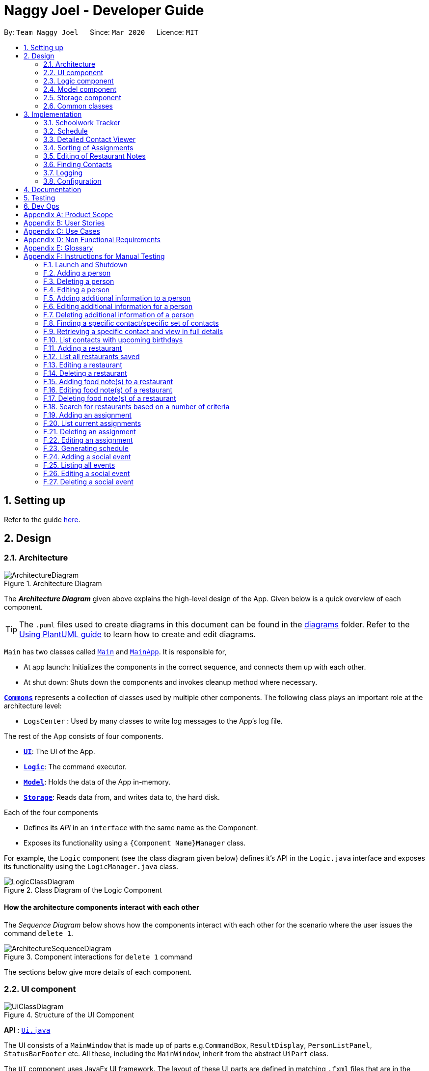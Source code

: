 = Naggy Joel - Developer Guide
:site-section: DeveloperGuide
:toc:
:toc-title:
:toc-placement: preamble
:sectnums:
:imagesDir: images
:stylesDir: stylesheets
:xrefstyle: full
ifdef::env-github[]
:tip-caption: :bulb:
:note-caption: :information_source:
:warning-caption: :warning:
endif::[]
:repoURL: https://github.com/AY1920S2-CS2103-W14-3/main

By: `Team Naggy Joel`      Since: `Mar 2020`      Licence: `MIT`

== Setting up

Refer to the guide <<SettingUp#, here>>.

== Design

[[Design-Architecture]]
=== Architecture

.Architecture Diagram
image::ArchitectureDiagram.png[]

The *_Architecture Diagram_* given above explains the high-level design of the App. Given below is a quick overview of each component.

[TIP]
The `.puml` files used to create diagrams in this document can be found in the link:{repoURL}/docs/diagrams/[diagrams] folder.
Refer to the <<UsingPlantUml#, Using PlantUML guide>> to learn how to create and edit diagrams.

`Main` has two classes called link:{repoURL}/src/main/java/seedu/address/Main.java[`Main`] and link:{repoURL}/src/main/java/seedu/address/MainApp.java[`MainApp`]. It is responsible for,

* At app launch: Initializes the components in the correct sequence, and connects them up with each other.
* At shut down: Shuts down the components and invokes cleanup method where necessary.

<<Design-Commons,*`Commons`*>> represents a collection of classes used by multiple other components.
The following class plays an important role at the architecture level:

* `LogsCenter` : Used by many classes to write log messages to the App's log file.

The rest of the App consists of four components.

* <<Design-Ui,*`UI`*>>: The UI of the App.
* <<Design-Logic,*`Logic`*>>: The command executor.
* <<Design-Model,*`Model`*>>: Holds the data of the App in-memory.
* <<Design-Storage,*`Storage`*>>: Reads data from, and writes data to, the hard disk.

Each of the four components

* Defines its _API_ in an `interface` with the same name as the Component.
* Exposes its functionality using a `{Component Name}Manager` class.

For example, the `Logic` component (see the class diagram given below) defines it's API in the `Logic.java` interface and exposes its functionality using the `LogicManager.java` class.

.Class Diagram of the Logic Component
image::LogicClassDiagram.png[]

[discrete]
==== How the architecture components interact with each other

The _Sequence Diagram_ below shows how the components interact with each other for the scenario where the user issues the command `delete 1`.

.Component interactions for `delete 1` command
image::ArchitectureSequenceDiagram.png[]

The sections below give more details of each component.

[[Design-Ui]]
=== UI component

.Structure of the UI Component
image::UiClassDiagram.png[]

*API* : link:{repoURL}/src/main/java/seedu/address/ui/Ui.java[`Ui.java`]

The UI consists of a `MainWindow` that is made up of parts e.g.`CommandBox`, `ResultDisplay`, `PersonListPanel`, `StatusBarFooter` etc. All these, including the `MainWindow`, inherit from the abstract `UiPart` class.

The `UI` component uses JavaFx UI framework. The layout of these UI parts are defined in matching `.fxml` files that are in the `src/main/resources/view` folder. For example, the layout of the link:{repoURL}/src/main/java/seedu/address/ui/MainWindow.java[`MainWindow`] is specified in link:{repoURL}/src/main/resources/view/MainWindow.fxml[`MainWindow.fxml`]

The `UI` component,

* Executes user commands using the `Logic` component.
* Listens for changes to `Model` data so that the UI can be updated with the modified data.

[[Design-Logic]]
=== Logic component

[[fig-LogicClassDiagram]]
.Structure of the Logic Component
image::LogicClassDiagram.png[]

*API* :
link:{repoURL}/src/main/java/seedu/address/logic/Logic.java[`Logic.java`]

.  `Logic` uses the `AddressBookParser` class to parse the user command.
.  This results in a `Command` object which is executed by the `LogicManager`.
.  The command execution can affect the `Model` (e.g. adding a person).
.  The result of the command execution is encapsulated as a `CommandResult` object which is passed back to the `Ui`.
.  In addition, the `CommandResult` object can also instruct the `Ui` to perform certain actions, such as displaying help to the user.

Given below is the Sequence Diagram for interactions within the `Logic` component for the `execute("delete 1")` API call.

.Interactions Inside the Logic Component for the `delete 1` Command
image::DeleteSequenceDiagram.png[]

NOTE: The lifeline for `DeleteCommandParser` should end at the destroy marker (X) but due to a limitation of PlantUML, the lifeline reaches the end of diagram.

[[Design-Model]]
=== Model component

.Structure of the Model Component
image::ModelClassDiagram.png[]

*API* : link:{repoURL}/src/main/java/seedu/address/model/Model.java[`Model.java`]

The `Model`,

* stores a `UserPref` object that represents the user's preferences.
* stores the Address Book data.
* exposes an unmodifiable `ObservableList<Person>` that can be 'observed' e.g. the UI can be bound to this list so that the UI automatically updates when the data in the list change.
* does not depend on any of the other three components.

[NOTE]
As a more OOP model, we can store a `Tag` list in `Address Book`, which `Person` can reference. This would allow `Address Book` to only require one `Tag` object per unique `Tag`, instead of each `Person` needing their own `Tag` object. An example of how such a model may look like is given below. +
 +
image:BetterModelClassDiagram.png[]

[[Design-Storage]]
=== Storage component

.Structure of the Storage Component
image::StorageClassDiagram.png[]

*API* : link:{repoURL}/src/main/java/seedu/address/storage/Storage.java[`Storage.java`]

The `Storage` component,

* can save `UserPref` objects in json format and read it back.
* can save the Address Book data in json format and read it back.

[[Design-Commons]]
=== Common classes

Classes used by multiple components are in the `seedu.addressbook.commons` package.

== Implementation

This section describes some noteworthy details on how certain features are implemented.

tag::schedule[]

=== Schoolwork Tracker
[.text-justify]
The `SchoolworkTracker` helps users keep track of their assignments so that they do not accidentally overlook any of them. It consists of the `AssignmentList` which contains all the added assignments.

[.text-justify]
From *Fig 1* below, each `Assignment` has four components: `Title`, `Deadline`, `Status` and `Workload`. `Workload` refers to the expected amount of time required to finish the `Assignment`. These components will be used for schedule generation when `(st)schedule n/NUM_DAYS` is executed (explained below).

image::stClassDiagram.png[align="center"]
[.text-center]
_Fig 1. Class Diagram detailing the main components of the SchoolworkTracker_

=== Schedule
==== Current Implementation

[.text-justify]
Schedule is facilitated by the `SchoolworkTracker`. This feature enhances the basic form of the `SchoolworkTracker` by allowing users to better visualise their current commitments so that they can better manage their time to pursue social events. This feature aims to distribute `Workload` as evenly as possible while ensuring that the user is able to complete the `Assignment` before the `Deadline`, unless it is impossible (i.e. `Workload` exceeds the amount of time the user has before the `Deadline` after taking into account more urgent assignments). A sample result is shown in *Fig 2* below.

image::scheduleResult.png[align="center"]
[.text-center]
_Fig 2. Sample result of the generated schedule_

[.text-justify]
It utilizes the existing `Assignment` stored in the `SchoolworkTracker` and implements `ScheduleList` which represents the generated schedule.

[.text-justify]
As seen from *Fig 3* below, `ScheduleList` consists of `Day` objects and each `Day` has 3 components. `totalAllocatedHours` represents the total number of hours allocated to the `Day`.
`dueAssignment` refers to an assignment that is due on the `Day` and `allocatedAssignment` represents an assignment that has been scheduled to be done on that `Day`. The latter also has an additional field `allocatedHours` which correspond to the suggested amount of time
that should be spent on the assignment on that `Day`.

image::scheduleClassDiagram.png[align="center"]
[.text-center]
_Fig 3. Class Diagram detailing the main components of ScheduleList_

[.text-justify]
Given below is a detailed example of how the schedule command behaves at each stage.

[.text-justify]
*Step 1*: User launches `Naggy Joel` for the first time. `SchoolworkTracker` is initialized to an empty list.
[.text-justify]
*Step 2*: User executes the add assignment command [`(st)add n/NAME d/DEADLINE e/ESTIMATED_COMPLETION_HOURS`] to add assignments to the `SchoolworkTracker`.
[.text-justify]
*Step 3*: User wants to better understand his schedule for the next 5 days before deciding whether he has time to hang out with his friends and executes `(st)schedule n/5`.

[.text-justify]
As seen from *Fig 4* below, after the user enters the schedule command, the command will first be checked for validity. If it is not valid, the user will be informed and can then choose whether to re-enter the command or enter another command. On the other hand, if the input command is valid, the application will proceed to generate his schedule and after display it on the GUI.

image::scheduleActivityDiagram.png[align="center"]
[.text-center]
_Fig 4. Activity Diagram summarizing what happens when the schedule command is entered_

[.text-justify]
The specific workings of the schedule command will be explained in the paragraphs below.

[.text-justify]
As seen from *Fig 5* below, arguments from the input command is first parsed using the `ScheduleCommandParser` which converts
the string variable into an integer and then passes it to `ScheduleCommand` for use later on and represents the `NUM_DAYS` queried. If the input argument is invalid, a `ParseException`
is thrown instead and the user will be notified of the proper command usage. If the command is valid, the `ScheduleCommand` object will be created and returned to the `LogicManager` who will then call the `execute()` method in `ScheduleCommand`.

image::scheduleCommandGeneration.png[align="center"]
[.text-center]
_Fig 5. Sequence Diagram depicting the creation of ScheduleCommand object_

[.text-justify]


[.text-justify]
As seen from *Fig 6* below, the necessary preparations will be made before the schedule is being generated:

1. The `ScheduleCommand` will retrieve the `filteredAssignments` from the `Model` component.

2. The `ScheduleList` will then be initialized to have a size equals to the `NUM_DAYS` queried by the user, which in this example is `5` since the user typed `(st)schedule n/5`.

image::scheduleCommandExecution.png[align="center"]
[.text-center]
_Fig 6. Sequence Diagram showing the execution of the ScheduleCommand_

[.text-justify]
The schedule generation process will be explained next and begins with Fig 7 all the way to Fig 9.

[.text-justify]
In *Fig 7* below, `filteredAssignments` is iterated through in sorted order, starting with the `Assignment` due the earliest and for all assignments:

1. The `Status` and `Deadline` of the `Assignment` will be retrieved.
2. If `Status` is uncompleted and `Deadline` is not over, `Workload` will be distributed.

image::generateSchedule.png[align="center"]
[.text-center]
_Fig 7. Sequence Diagram showing the process of generating the schedule_

[.text-justify]
As shown in *Fig 8* below, for each uncompleted `Assignment`:

1. `Workload` is retrieved and distributed across several days, from query date to deadline, incrementally so as to generate a balanced schedule.
2. The final allocation of hours, including amount unscheduled, is recorded and the `Assignment` will be recorded as a `dueAssignment` if its deadline falls within the range of days queried.

image::handleUncompletedAssignment.png[align="center"]
[.text-center]
_Fig 8 Sequence Diagram showing how an uncompleted Assignment is handled_

image::allocateHours.png[align="center"]
[.text-center]
_Fig 9. Sequence Diagram showing how the workload of an assignment is distributed_

[.text-justify]
From *Fig 9* above, assignments due on query date are handled differently from those that are not.

* `Assignment` *due* on query date: The amount of time that can be allocated to the assignment will be capped at the amount of time available before the `Deadline`.
* `Assignment` *not due* on query date: Incremental distribution of `Workload` starting from days with no allocated hours, then days with least amount of allocated hours and lastly allocating evenly.
** Between query date and deadline (both exclusive): Available time is capped at 24 hours.
** Query date: Available time is capped at the amount of time left in the day.
** Deadline: Available time is capped at the amount of time before the assignment is due.

Actual caps are as above but after accounting for hours already allocated to other assignments.

[.text-justify]
Once the user’s schedule is generated, `ScheduleList` is updated with the `allocationResult`, a `CommandResult`
object will be created and returned to `LogicManager`. `LogicManager` returns it to `MainWindow` who
will then retrieve the generated schedule and display it as shown in *Fig 10* below.

image::getUi.png[align="center"]
[.text-center]
_Fig 10. Sequence Diagram showing how the generated schedule is retrieved_

[.text-justify]
*Step 4*: Based on the results, the user can then decide on how to best schedule his outing.

==== Design Considerations
===== Aspect: Distribution of estimated work hours for each assignment
[.text-justify]
* **Current choice:** Hours are allocated incrementally to achieve a balanced schedule while still ensuring that deadlines can be met (unless impossible due to the constraints of time left)
** Pros: Better reflects the real-world scenario where students are more likely to spread out their work and encourages work life balance which is the main selling point of Naggy Joel.
** Cons: Complicated algorithm is more prone to errors.

[.text-justify]
* **Alternative:** For each day, cumulatively add `Workload divide by Number of days to deadline` for all assignments
** Pros: Easier to implement.
** Cons: Some days may have impossibly high workload, deadlines are not handled properly.

===== Aspect: Variable type to be used for calculations during distribution of workload
[.text-justify]
* **Current choice:** Use of BigDecimal for calculations
** Pros: More accurate allocation of hours while minimizing lost hours due to rounding errors.
** Cons: Harder to handle and new objects have to be created each time.

[.text-justify]
* **Alternative:** Restrict calculations to the use of integer
** Pros: Easier to handle and more accurate comparisons can be made as compared to when floats are used as floating point arithmetic is not exact.
** Cons: A lot of unnecessary ‘loss’ in allocated and available time due to rounding errors.

end::schedule[]

tag::get[]

=== Detailed Contact Viewer
==== Implementation

The detailed contact viewer is facilitated by `AddressBook`. This feature allows a user to view a particular contact details in entirety.

Given below is an example usage scenario and how the get mechanism behaves at each step.

Step 1. The user launches the application for the first time. The `AddressBook` will be initialized with the initial state, which is an empty list.

Step 2. The user executes the `(ab)add n/David p/12345 ...`  command to add a new person.

Step 3. The user executes the `(ab)get 1` command to get the detailed contact of the first person in the AddressBook list.

image::detailedContact.png[]

The following sequence diagram shows how the get operation works within the `Logic` component:

image::getCommand.png[]

==== Design Considerations

===== Aspect: What information to display
* **Alternative 1 (current choice):** Set a limit on details that has a potential long list (such as NoteTaker) and display them on the detailed contact viewer.
** Pros: All information are displayed for easier viewing/access.
** Cons: AddressBook list might be long and hard to view.
* **Alternative 2:** Display selective information on the AddressBook list and the full information under get command.
** Pros: AddressBook list is less cluttered.
** Cons: Omits certain information.

end::get[]

tag::sortAssgn[]

=== Sorting of Assignments
==== Implementation

The sorting of assignments is facilitated by `AssignmentList`. This feature allows a user to sort assignments by deadline or estimated completion time.

Given below is an example usage scenario and how the sort mechanism behaves at each step.

Step 1. The user launches the application for the first time. The 'AssignmentList' will be initialized with the initial state, which is an empty list.

Step 2. The user executes the following commands to add new assignments.

* 1. `(st)add t/CS2103 Project d/2020-04-18 23:59 e/180`
* 2. `(st)add t/DBA3702 Project d/2020-04-19 19:00 e/150`
* 3. `(st)add t/CS2106 Lab d/2020-04-11 20:00 e/20`

Step 3. The user executes the `(st)list -d` command to sort the assignments by deadline.

The following sequence diagram shows how the list assignment operation works within the `Logic` component:

image::listAssgnCommand.png[]

==== Design Considerations

===== Aspect: How to sort assignment by estimated completion time

* **Alternative 1 (Current choice):** Descending order
** Pros: User can prioritise by doing the assignment which takes the longer first.
** Cons: User may spend too much time on assignments that take much longer.
* **Alternative 2:** Ascending order
** Pros: User can clear more assignments faster, by completing those that takes a shorter amount of time first.
** Cons: User may delay starting on assignments that take longer and risk having uncompleted assignments at the deadline.

end::sortAssgn[]

tag::editRestNote[]

=== Editing of Restaurant Notes
==== Implementation

The editing of restaurant notes is facilitated by `RestaurantBook`. This feature allows a user to edit existing notes of a restaurant in the list.

Given below is an example usage scenario and how the editing of note mechanism behaves at each step.

Step 1: The user launches the application for the first time. The `RestaurantBook` will be initialized with the initial state, which is an empty list.

Step 2: The user executes the following commands to add notes to a restaurant.

* 1. `(rt)add n/Ameens l/Clementi v/No o/0900:2300 p/$ c/Indian`
* 2. `(rt)addnote r/Cheese fries`

Step 3: The user executes the `(rt)editnote 1 rl/1 r/Butter chicken` command to edit the first recommended food of the restaurant at index 1, to Butter chicken.

The following sequence diagram shows how the edit restaurant note operation works within the `Logic` component.

image::addRestNote.png[]

==== Design Considerations

===== Aspect: How to execute the command for edit note, given 3 editable notes for a restaurant.
* **Alternative 1 (chosen):** Have one command that allows user to choose any note to edit.
** Pros: Easy for user to use, without switching between different commands.
** Cons: As line number of the relevant note needs to be indicated, many levels of checking of the user input is required, and is thus more prone to errors.
* **Alternative 2:** Have 3 separate edit commands, one for each restaurant's note.
** Pros: Easier to implement.
** Cons: Not user-friendly since different notes cannot be edited in a single command.

end::editRestNote[]

tag::findContacts[]

=== Finding Contacts
==== Implementation

The finding of a Person is facilitated by the `Address Book`. This feature allows for users to find a specific contact in their `Address Book`.

Given below is an example usage scenario and how the finding contact mechanism behaves at each step.

Step 1: The user launches the application for the first time. The `Address Book` will be initialized with the initial state, which is an empty list.

Step 2: The user executes the `(ab)add n/Joel ...` command multiple times with different details of different people to add multiple people as contacts into the `Address Book`.

Step 3: The user executes the `(ab)find ...` command to find their desired contacts in the AddressBook list. For instance, the user may do:
* `(ab)find o/NUS` searches by organization.
* `(ab)find n/Joel Lim` searches by name.
* `(ab)find t/friends` searches by tags.

The following sequence diagram shows how the find operation works within the `Logic` component.

image::findPersonMain.png[]

image::findPersonRef.png[]

==== Design Considerations

===== Aspect: How to execute the command for finding a contact using Java Predicates, given that a Person has multiple tags.
Current implementation of Predicates uses the `stream` and `anyMatch` commands to check each keyword against one single word, but since a person may have multiple tags, the implementation needs to be able to check each keyword against multiple tags instead of a single tag.

* **Alternative 1 (chosen):** Concatenate all the tags of a person together into a String, and check the provided tag keywords against that one String.
** Pros: Easier to implement.
** Cons: -
* **Alternative 2:** For each person's unique tags, create one Tag Predicate per tag.
* Pros: Conceptually easier to understand, as well as to draw the UML diagram.
* Cons: Many Tag Predicate objects would have to be created. This could be messy and cause debugging to be difficult.

===== Aspect: How to sort the provided keywords into different Predicates given that there are multiple fields we can search against (eg. Organization, Name, etc)

* **Alternative 1 (chosen):** Have a loop to parse the keywords and sort them into different Predicate keyword lists depending on where the prefixes are located. For instance, if the user types `(ab)find t/friends colleagues o/NUS`, then the keywords `friends` and `colleagues` would to go to the Tag Predicate while the keyword `NUS` would be allocated to the Organization Predicate.
* Pros: Easier for the user because they just have to demarcate which keywords are used for which using a single prefix.
* Cons: More difficult to implement.
* **Alternative 2:** Have the user include the prefix before every different keyword they want to search. For instance, if they want to search using 2 different tag keywords like "friends" and "colleagues", they would have to type `(ab)find t/friends t/colleagues`. Then we can use the Argument Multimap to tokenize the arguments.
* Pros: Easier to implement.
* Cons: More troublesome for the user because if they want to search for multiple tags, they would have to keep typing the `/t` prefix for each keyword.

end::findContacts[]

=== Logging

We are using `java.util.logging` package for logging. The `LogsCenter` class is used to manage the logging levels and logging destinations.

* The logging level can be controlled using the `logLevel` setting in the configuration file (See <<Implementation-Configuration>>)
* The `Logger` for a class can be obtained using `LogsCenter.getLogger(Class)` which will log messages according to the specified logging level
* Currently log messages are output through: `Console` and to a `.log` file.

*Logging Levels*

* `SEVERE` : Critical problem detected which may possibly cause the termination of the application
* `WARNING` : Can continue, but with caution
* `INFO` : Information showing the noteworthy actions by the App
* `FINE` : Details that is not usually noteworthy but may be useful in debugging e.g. print the actual list instead of just its size

[[Implementation-Configuration]]
=== Configuration

Certain properties of the application can be controlled (e.g user prefs file location, logging level) through the configuration file (default: `config.json`).

== Documentation

Refer to the guide <<Documentation#, here>>.

== Testing

Refer to the guide <<Testing#, here>>.

== Dev Ops

Refer to the guide <<DevOps#, here>>.

[appendix]
== Product Scope

*Target user profile*: Busy university students who want to balance their hectic work schedule as well as their social life.

* Has the need to manage a significant number of contacts and project/assignment deadlines
* Has the need to manage a significant number of friends' birthdays and their miscellaneous information (such as their likes and dislikes)
* Can type fast and prefers typing over mouse input
* Is reasonably comfortable using CLI applications
* Prefers desktop applications instead of other applications

*Value proposition*: A one-stop application for managing your social life, allowing you to manage contacts faster than a typical mouse/GUI driven app.

* Afraid that you will forget your best friend's birthday? Naggy Joel will remind you!
* Not sure where you want to hang out? Naggy Joel can suggest places for you!
* Want to hang out with your friends but not sure when you can because of your hectic university schedule and many deadlines? Naggy Joel will help you find the time!

[appendix]
== User Stories

Priorities: High (must have) - `* * \*`, Medium (nice to have) - `* \*`, Low (unlikely to have) - `*`

[width="59%",cols="22%,<23%,<25%,<30%",options="header",]
|=======================================================================
|Priority |As a ... |I want to ... |So that I can...

|`* * *` |new user |see usage instructions | refer to instructions when I forget how to use the app

|`* * *` |user |add new contact | so that I can expand my address book

|`* * *` |user |list all my contacts according to particular filters | easily search and locate the people I want to find according to certain filters

|`* * *` |user |edit my contacts | update my contacts’ information to ensure accuracy of my data

|`* * *` |busy university student |be reminded of my friends' birthdays as and when they are approaching | have no need to memorize all my friends' birthdays

|`* * *` |busy university student with many groupmates and friends | find and sort contacts by certain criteria (eg. find by name, find by tags, find by organization) |locate my friends and groupmates easily

|`* * *` |user |undo and redo commands | reverse mistakes.

|`* * *` |user |view a contact in its entirety | see all the information pertinent to a particular contact

|`* * *` |user |add notes to a particular contact | store additional useful information pertaining to a particular contact

|`* * *` |busy university student with many assignments and project deadlines scattered throughout the semester |be provided timely reminders of my work deadlines |not have to remember the specific timing, date and deliverables of each assignment.

|`* * *` |busy university student with a hectic work schedule | get a sense of how free I am to go out with my friends and pursue other social events given my upcoming deadlines |pursue social events without missing my deadlines

|`* *` |busy university student with a hectic work schedule |be able to be suggested places to eat with my friends based on "KIV" notes for certain restaurants |choose a gathering place without much hassle

|`* * *` |university student who wants to live life to the fullest | be able to schedule social events whenever I have free time | still hang out with my friends  amidst all the school work.

|`* * *` |university student with many places to explore| be able to keep track of the different must-try food places | visit them when hanging out with friends.

|`* * *` |university student with many places to explore| be able to keep track of the different food places that opens at odd times| eat when I’m studying until the wee hours.

|`* * *` |university student with different groups of friends | be able to categorise my contacts | know how I met them.

|`* * *` |user | be able to delete unwanted contacts/details | keep the application free from clutter and ensure that it does not take up unnecessary space.

|`* * *` |user | be able to keep track of the restaurants I have visited | have a list of restaurants to go to when I have no preferences.

|`* * *` |university student who aims to have a good social life | be able to remember miscellaneous information about my friends | easily find places to hang out with my friends and identify gifts to buy for their birthdays.

|`* * *` | university student with many assignment to keep track of | mark assignments as done | have a better idea of my remaining assignments.

|`* * *` |busy university student with many assignments and projects |add an assignment to the app | not have to remember the details and deliverables of each assignment.

|`* * *` | busy university student with many events to attend and friends to catch up with |keep track of all the events that I need to attend | do not miss any meetings and anger anyone.

|`* *`| user who has visited many different restaurants | be able to keep track of terrible dishes at each restaurant | I can avoid ordering them again.

|=======================================================================

_{More to be added}_

[appendix]
== Use Cases

(For all use cases below, the *System* is the `AddressBook` and the *Actor* is the `user`, unless specified otherwise)

[discrete]
=== Use case: Adding an assignment

*MSS*

1. User adds an assignment by typing the "(st)add" command and includes description of the assignment, deadline, and number of estimated hours to complete the work.
2. Naggy Joel adds the assignment to the list of assignments.
+
Use case ends.

*Extensions*

[none]
* 1a. The given description, deadline, and number of estimated hours to complete work is invalid/empty.
+
[none]
** 1a1. Naggy Joel shows an error message.
+
Use case ends.

[discrete]
=== Use case: Finding restaurants to hang out

*MSS*

1. User requests to list out all upcoming social events.
2. Naggy Joel lists out all upcoming social events, displaying the dates and times of each event.
3. User chooses the event for which he wants to find a restaurant for.
4. Naggy Joel recommends a restaurant based on the people attending the social event, the number of people attending the social event, and what restaurants the user has noted down previously.
+
Use case ends.

*Extensions*

[none]
* 4a. The contacts attending the social event do not have any likes/dislikes recorded down in Naggy Joel's database.
+
[none]
** 4a1. Naggy Joel recommends the user a few restaurants in its default database which the user has not visited before.
+
Use case ends.

[discrete]
=== Use case: Adding social event

*MSS*

1. User adds a social event, providing information such as the description, date and time of the social event.
2. Naggy Joel requests for the user to add contacts who are going to the social event.
3. User adds the contacts going to the social event.
4. Naggy Joel adds the social event to the list of upcoming social events.
+
Use case ends.

*Extensions*

[none]
* 1a. The social event to be added clashes with an assignment's due date/due time, or another social event's date/time.
+
[none]
** 1a1. Naggy Joel throws an error and scolds the user for trying to fit too many events in their schedule.
+
Use case ends.

[none]
* 3a. The user does not add any contacts from Naggy Joel's database to the upcoming social event.
+
Use case ends.


[discrete]
=== Use case: Finding time for a social event

*MSS*

1. User requests to know all the free time in his schedule for the next upcoming period (can be the next day, week or month)
2. Naggy Joel displays all the pockets of free time in the user's schedule for the next upcoming period.
3. User chooses a period of free time as shown by Duke.
4. Naggy Joel prompts the user to create a social event happening during this period of free time.
5. User creates social event and inputs just the description of social event.
6. Naggy Joel creates the social event and adds it to the list of upcoming social events.
+
Use case ends.

*Extensions*

[none]
* 5a. User cancels creating a social event.
+
[none]
** 5a1. Naggy Joel prompts the user if they are sure they want to cancel the creation of the social event.
** 5a2. User affirms cancellation.
** 5a3. Naggy Joel cancels the creation of the social event.
+
Use case ends.

[discrete]
=== Use case: Marking assignment as done

*MSS*

1. User requests to list out all assignments with upcoming deadlines.
2. Naggy Joel displays a list of all assignments with upcoming deadlines.
3. User chooses the assignment which has been completed.
4. Naggy Joel marks the indicated assignment as completed.
+
Use case ends.

[appendix]
== Non Functional Requirements

. The final product is a result of evolving/enhancing/morphing the given code base.
. The final product targets users who can type fast and prefer typing over other means of input.
. The final product should be for a single user.
. The product is developed incrementally over the project duration.
. The data should be stored locally and should be in a human editable text file.
. The data cannot be stored in a DBMS
. The software should follow the Object-Oriented paradigm primarily.
. The software should work on any <<mainstream-os,mainstream OS>> such as Windows, Linux, and OS-X platforms and should avoid having OS-dependent libraries and OS-specific features.
. The software should work on a computer that has version 11 of Java installed.
. The software should work without requiring an installer.
. The software should not depend on a remote server.
. The use of third-party frameworks is subject to approval by the module administrators
. The file size of deliverables should not exceed 100MB for the JAR file and 15MB/file for the PDF files
.  A user with above average typing speed for regular English text (i.e. not code, not system admin commands) should be able to accomplish most of the tasks faster using commands than using the mouse.
.  Should be able to hold up to 1000 persons without a noticeable sluggishness in performance for typical usage.

[appendix]
== Glossary

[[mainstream-os]] Mainstream OS::
Windows, Linux, OS-X



[appendix]
== Instructions for Manual Testing

Given below are instructions to test the app manually.

[NOTE]
These instructions only provide a starting point for testers to work on; testers are expected to do more _exploratory_ testing.

=== Launch and Shutdown

. Initial launch

.. Download the jar file and copy into an empty folder
.. Double-click the jar file +
   Expected: Shows the GUI with a set of sample contacts. The window size may not be optimum.

. Saving window preferences

.. Resize the window to an optimum size. Move the window to a different location. Close the window.
.. Re-launch the app by double-clicking the jar file. +
   Expected: The most recent window size and location is retained.

tag::manual[]

=== Adding a person

. Test case: `(ab)add n/John p/12345 o/NUS n/05-20`
  Expected: A new contact with the name John, phone number 12345, and birthday 20 May is added to the list. Details of the added contact shown in the status message.

=== Deleting a person

. Deleting a person while all persons are listed

.. Prerequisites: List all persons using the `(ab)list` command. Multiple persons in the list.
.. Test case: `(ab)delete 1` +
   Expected: First contact is deleted from the list. Details of the deleted contact shown in the status message.
.. Test case: `(ab)delete 0` +
   Expected: No person is deleted. Error details shown in the status message.
.. Other incorrect delete commands to try: `(ab)delete`, `(ab)delete x` (where x is larger than the list size) +
   Expected: Similar to previous.

. Deleting a person while finding contacts that meet certain criteria

.. Prerequisites: List subset of contacts using the `(ab)find` command. Persons who meet the criteria are listed.
.. Test case: `(ab)delete x` (where x is larger than the filtered list size but smaller than the size of the full contact list) +
   Expected: No person is deleted. Error details shown in the status message.

=== Editing a person

. Editing a person while all persons listed

.. Prerequisites: List all persons using the `(ab)list` command. Multiple persons in the list.
.. Test case: `(ab)edit 2 t/BFF -t/Friends` +
   Expected: Second contact in the list is edited, with tag "Friends" deleted, and tag "BFF" added. Details of the edited contact shown in the status message.

. Editing a person while finding contacts that meet certain criteria

.. Prerequisites: List subset of contacts using the `(ab)find` command. Persons who meet the criteria are listed.
.. Test case: `(ab)edit x b/06-22` (where x is larger than the filtered list size but smaller than the size of the full contact list) +
   Expected: No person is edited. Error details shown in the status message.

=== Adding additional information to a person

. Adds note(s) to a person while all persons listed

.. Prerequisites: List all persons using the `(ab)list` command. Multiple persons in the list.
.. Test case: `(ab)addnote 2 i/Likes red i/Lives in Jurong i/Cycles` +
   Expected: Second contact in the list has 3 new notes, "Likes red", "Lives in Jurong" and "Cycles", added. Details of the edited contact shown in the status message.

. Add note(s) to a person while finding contacts that meet certain criteria

.. Prerequisites: List subset of contacts using the `(ab)find` command. Persons who meet the criteria are listed.
.. Test case: `(ab)addnote x i/Can't take spicy` (where x is larger than the filtered list size but smaller than the size of the full contact list) +
   Expected: No new note is added to a person. Error details shown in the status message.

=== Editing additional information for a person

. Editing an existing note of person while all persons listed

.. Prerequisites: List all persons using the `(ab)list` command. Multiple persons in the list.
.. Test case: `(ab)editnote 2 l/2 i/Likes matcha` +
   Expected: Edits the second note of the second contact in the list to "Likes matcha". Details of the edited contact shown in the status message.
.. Test case: `(ab)editnote x i/Likes red` (where x is larger than the number of existing notes of a person) +
   Expected: No note is edited for the person. Error details shown in the status message.
.. Other incorrect commands to try: `(ab)editnote 2 l/aaa i/Likes cats` (where line number is not an integer) +
   Expected: Similar to previous

. Editing an existing note of a person while finding contacts that meet certain criteria

.. Prerequisites: List subset of contacts using the `(ab)find` command. Persons who meet the criteria are listed.
.. Test case: `(ab)editnote x l/3 i/Can't take spicy` (where x is larger than the filtered list size but smaller than the size of the full contact list) +
   Expected: No note is edited for a person. Error details shown in the status message.

=== Deleting additional information of a person

. Delete note(s) of a person while all persons listed

.. Prerequisites: List all persons using the `(ab)list` command. Multiple persons in the list.
.. Test case: `(ab)deletenote 2 l/1 l/3` +
   Expected: Deletes the first and third note of the second contact in the list. Details of the edited contact shown in the status message.
.. Test case: `(ab)deletenote 2 l/x` (where x is larger than the number of existing notes of a person) +
   Expected: No note is deleted for the person. Error details shown in the status message.
.. Other incorrect commands to try: `(ab)deletenote 2 l/2 l/aaa` (where line number is not an integer) +
   Expected: Similar to previous

. Editing a person while finding contacts that meet certain criteria

.. Prerequisites: List subset of contacts using the `(ab)find` command. Persons who meet the criteria are listed.
.. Test case: `(ab)deletenote x l/2` (where x is larger than the filtered list size but smaller than the size of the full contact list) +
   Expected: No note is deleted for a person. Error details shown in the status message.

=== Finding a specific contact/specific set of contacts

. Finding person(s) by organization, name or tag.

.. Test case: `(ab)find o/NUS n/Lim` +
   Expected: If person(s) with the organization "NUS" and have the word "Lim" in the name, person(s) will be listed. The number of person listed shown in the status message.

=== Retrieving a specific contact and view in full details

. Retrieves a person contact while all persons listed

.. Prerequisites: List all persons using the `(ab)list` command. Multiple persons in the list.
.. Test case: `(ab)get 2` +
   Expected: Display the second person in the full contact list. The number of person listed shown in the status message.
.. Test case: `(ab)get x` (where x is larger than the number of contacts in the list) +
   Expected: No detailed view of contact is displayed. Error details shown in the status message.

. Retrieves a person contact while finding contacts that meet certain criteria

.. Prerequisites: List subset of contacts using the `(ab)find` command. Persons who meet the criteria are listed.
.. Test case: `(ab)get x` (where x is larger than the filtered list size but smaller than the size of the full contact list) +
Expected: No detailed view of contact is displayed. Error details shown in the status message.

=== List contacts with upcoming birthdays

. All persons are listed

.. `(ab)birthday` +
   Expected: All contacts with birthdays in the next 5 days (current day included) should be listed.

=== Adding a restaurant

. Test case: `(rt)add n/Ameens l/Clementi v/No o/0900:2300 p/$ c/Indian` +
  Expected: Adds a new restaurant called Ameens at Clementi with 1 dollar sign price point, opens from 9am to 11pm, with cuisine Indian and has yet to be visited.

=== List all restaurants saved

. `(rt)list` +
Expected: All restaurants added should be displayed.

=== Editing a restaurant

. Editing a restaurant while all restaurants are listed

.. Prerequisites: List all restaurants using the `(rt)list` command. Multiple restaurants in the list.
.. Test case: `(rt)edit 1 v/Yes o/0900:2200` +
   Expected: Edits the first restaurant visited status to "Yes" and operating hours to "0900:2200".

. Editing a restaurant while finding restaurants that meet certain criteria

.. Prerequisites: List subset of restaurants using the `(rt)find` command. Restaurants that meet the criteria are listed.
.. Test case: `(rt)edit x` (where x is larger than the filtered list size but smaller than the size of the full restaurant list) +
Expected: No restaurant edited. Error details shown in the status message.

=== Deleting a restaurant

. Deletes a restaurant while all restaurants are listed

.. Prerequisites: List all restaurants using the `(rt)list` command. Multiple restaurants in the list.
.. Test case: `(rt)delete 2` +
   Expected: Deletes the second restaurant in the restaurant list. Details of the deleted restaurant shown in the status message.
.. Test case: `(rt)delete x` (where x is larger than the size of the restaurant list) +
   Expected: No restaurant is deleted. Error details shown in the status message.

. Deleting a restaurant while finding restaurants that meet certain criteria

.. Prerequisites: List subset of restaurants using the `(rt)find` command. Restaurants that meet the criteria are listed.
.. Test case: `(rt)delete x` (where x is larger than the filtered list size but smaller than the size of the full restaurant list) +
Expected: No restaurant deleted. Error details shown in the status message.

=== Adding food note(s) to a restaurant

. Add food note(s) to a restaurant while all restaurants are listed

.. Prerequisites: List all restaurants using the `(rt)list` command. Multiple restaurants in the list.
.. Test case: `(rt)addnote 1 r/Chicken Chop g/Truffle Fries b/Risotto b/Lobster Pasta` +
   Expected: Add notes to the restaurant at index 1 with recommended food Chicken Chop, good food Truffle Fries, and bad food Risotto and Lobster Pasta. Details of the edited restaurant shown in the status message.

=== Editing food note(s) of a restaurant

. Edit food note(s) to a restaurant while all restaurants are listed

.. Prerequisites: List all restaurants using the `(rt)list` command. Multiple restaurants in the list.
.. Test case: `(rt)editnote 1 rl/1 r/Fish and Chip gl/1 g/Mushroom soup bl/2 b/Salad` +
   Expected: Edit notes to the restaurant at index 3 with recommend food Fish and Chip at line number 1, good food Mushroom soup at line number 1, and bad food Salad at line number 2. Details of the edited restaurant shown in the status message.
.. Test case: `(rt)editnote 2 rl/aaa r/Fried Rice gl/1 g/Tomato soup` (Non-integer line number for recommended food notes) +
   Expected: No restaurant's food notes is edited. Error details shown in the status message.

=== Deleting food note(s) of a restaurant

. Delete food note(s) to a restaurant while all restaurants are listed

.. Prerequisites: List all restaurants using the `(rt)list` command. Multiple restaurants in the list.
.. Test case: `(rt)deletenote 1 rl/1 gl/1 bl/2` +
   Expected: Delete notes to the restaurant at index 1, at line number 1 of recommended food notes, at line number 1 of good food notes, at line number 2 of bad food notes.
.. Test case `(rt)deletenote 1 rl/1 gl/x bl/aaa` (where x is larger than the size of good food notes, and non-integer line number for bad food notes) +
   Expected: No restaurant's bad notes is edited. Error details shown in the status message.

=== Search for restaurants based on a number of criteria

. `(rt)find l/Clementi` +
  Expected: Searches and display restaurants in the Clementi area. Number of restaurants displayed shown in the status message.

=== Adding an assignment

. Test case: `(st)add t/CS2103 post lecture quiz d/2020-11-11 23:59 e/2` +
  Expected: Adds an assignment titled CS2103 post lecture quiz to the Schoolwork Tracker, due 11 Nov 2020 23:59 PM and which takes an estimated two hours to complete. Details of the added assignment shown in the status message.
.. Test case: `(st)add t/CS2105 lab d/DEADLINE e/5` (where `DEADLINE` is before the current date and time) +
   Expected: No assignment is added. Error details shown in the status message.

=== List current assignments

. Test case: `(st)list -d` +
  Expected: Assignments will be shown in chronological order, with respect to the deadline, with all completed assignments at the bottom of the list.
. Test case: `(st)list -e` +
  Expected: Assignments will be shown according to the estimated completed time in descending order with all completed assignments at the bottom of the list.
. Test case: `(st)list -d -e` +
  Expected: Assignments will not be sorted. Error details shown in the status message.

=== Deleting an assignment

. Deletes an assignment while all assignments are listed

.. Prerequisites: List all assignments using the `(st)list` command. Multiple assignments in the list.
.. Test case: `(st)delete 1` +
   Expected: Deletes the first assignment in the Schoolwork Tracker. Details of the deleted assignment shown in the status message.
.. Test case: `(st)delete x` (where x is larger than the size of Schoolwork Tracker) +
   Expected: No assignment is deleted. Error details shown in the status message.

=== Editing an assignment

. Edits an assignment while all assignments are listed

.. Prerequisites: List all assignments using the `(st)list` command. Multiple assignments in the list.
.. Test case: `(st)edit 1 t/CS2103 Quiz e/1` +
   Expected: Changes the title of the first assignment to 'CS2103 Quiz' and estimated completion time to 1 hour. Details of the edited assignment shown in the status message.
.. Test case: `(st)edit 1 s/Completed` +
   Expected: Marks the first assignment in the Schoolwork Tracker as completed. Details of the edited assignment shown in the status message.
.. Test case: `(st)edit 1 s/Uncompleted` +
   Expected: Marks the first assignment in the Schoolwork Tracker as uncompleted. Details of the edited assignment shown in the status message.
.. Test case: `(st)edit d/DEADLINE` (where `DEADLINE` is before the current date and time) +
   Expected: No assignment is edited. Error details shown in the status message.
.. Other incorrect commands to try: `(st)edit x` (where x is larger than the size of Schoolwork Tracker) +
   Expected: Same as above

=== Generating schedule
. Generates the user's schedule

.. Prerequisites: There are assignments added to the SchoolworkTracker
.. Test case: `(st)schedule n/5` +
   Expected: The user's schedule for the next 5 days is displayed. For the query date, the total allocated hours should not exceed the amount of time remaining on query date.
   For each assignment, the amount of time allocated to the day it is due should not exceed the amount of time the user has on that day before the time of submission.
   For each assignment, the total amount of time scheduled and unscheduled should equals the estimated workload of that assignment.
.. Test case: `(st)schedule n/-1` +
   Expected: No schedule is displayed. Error details shown in the status message.

=== Adding a social event

. Test case: `(ev)add t/Facebook job interview d/2020-05-18 10:00 h/3 p/Facebook APAC HQ` +
Expected: Adds a new social event with title "Facebook job interview", event date 2020-05-18, duration of 3 hours and location at "Facebook APAC HQ".
.. Test case: `(ev)add t/Birthday party d/DATETIME h/3 p/Clementi` (where DATETIME is after the current date and time) +
   Expected: No social event is added. Error details shown in the status message.

=== Listing all events

. `(ev)list` +
Expected: List all added social events in the Event Schedule.

=== Editing a social event

. Edits a social event while all social events are listed

.. Prerequisites: List all social events using the `(ev)list` command. Multiple social events in the list.
.. Test case: `(ev)edit 1 d/2020-04-09 11:00 h/2` +
   Expected: Edits the first event in the Event Schedule by changing the timing to 11AM on the 9th of April and the estimated duration to be 2 hours.
.. Test case: `(ev)edit d/DATETIME` (where DATETIME is after the current date and time) +
   Expected: No social event is edited. Error details shown in the status message.

=== Deleting a social event

. Deletes a social event while all social events are listed

.. Prerequisites: List all social events using the `(ev)list` command. Multiple social events in the list.
.. Test case: `(ev)delete 1` +
   Expected: Deletes the first social event in the Event Schedule.
.. Test case: `(ev)delete x` (where x is larger than the size of Event Schedule) +
   Expected: No social event is deleted. Error details shown in the status message.

end::manual[]
